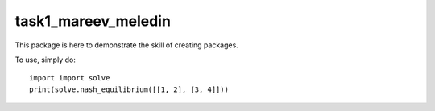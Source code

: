 task1_mareev_meledin
--------

This package is here to demonstrate the skill of creating packages.

To use, simply do: ::

    import import solve
    print(solve.nash_equilibrium([[1, 2], [3, 4]]))

